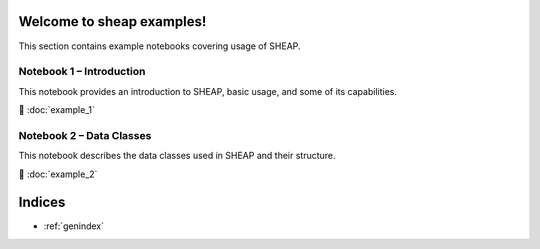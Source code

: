 Welcome to sheap examples!
=============================

This section contains example notebooks covering usage of SHEAP.

Notebook 1 – Introduction
-------------------------

This notebook provides an introduction to SHEAP, basic usage, and some of its capabilities.

📘 :doc:`example_1`



Notebook 2 – Data Classes
-------------------------

This notebook describes the data classes used in SHEAP and their structure.

📘 :doc:`example_2`


Indices
=======

* :ref:`genindex`
